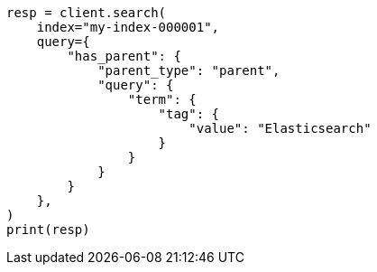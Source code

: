 // This file is autogenerated, DO NOT EDIT
// query-dsl/has-parent-query.asciidoc:52

[source, python]
----
resp = client.search(
    index="my-index-000001",
    query={
        "has_parent": {
            "parent_type": "parent",
            "query": {
                "term": {
                    "tag": {
                        "value": "Elasticsearch"
                    }
                }
            }
        }
    },
)
print(resp)
----
